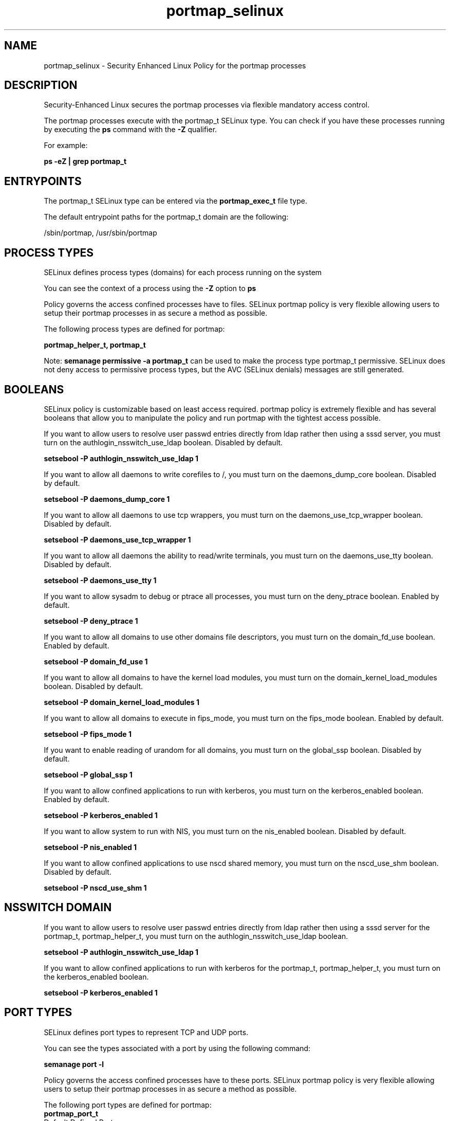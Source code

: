 .TH  "portmap_selinux"  "8"  "13-01-16" "portmap" "SELinux Policy documentation for portmap"
.SH "NAME"
portmap_selinux \- Security Enhanced Linux Policy for the portmap processes
.SH "DESCRIPTION"

Security-Enhanced Linux secures the portmap processes via flexible mandatory access control.

The portmap processes execute with the portmap_t SELinux type. You can check if you have these processes running by executing the \fBps\fP command with the \fB\-Z\fP qualifier.

For example:

.B ps -eZ | grep portmap_t


.SH "ENTRYPOINTS"

The portmap_t SELinux type can be entered via the \fBportmap_exec_t\fP file type.

The default entrypoint paths for the portmap_t domain are the following:

/sbin/portmap, /usr/sbin/portmap
.SH PROCESS TYPES
SELinux defines process types (domains) for each process running on the system
.PP
You can see the context of a process using the \fB\-Z\fP option to \fBps\bP
.PP
Policy governs the access confined processes have to files.
SELinux portmap policy is very flexible allowing users to setup their portmap processes in as secure a method as possible.
.PP
The following process types are defined for portmap:

.EX
.B portmap_helper_t, portmap_t
.EE
.PP
Note:
.B semanage permissive -a portmap_t
can be used to make the process type portmap_t permissive. SELinux does not deny access to permissive process types, but the AVC (SELinux denials) messages are still generated.

.SH BOOLEANS
SELinux policy is customizable based on least access required.  portmap policy is extremely flexible and has several booleans that allow you to manipulate the policy and run portmap with the tightest access possible.


.PP
If you want to allow users to resolve user passwd entries directly from ldap rather then using a sssd server, you must turn on the authlogin_nsswitch_use_ldap boolean. Disabled by default.

.EX
.B setsebool -P authlogin_nsswitch_use_ldap 1

.EE

.PP
If you want to allow all daemons to write corefiles to /, you must turn on the daemons_dump_core boolean. Disabled by default.

.EX
.B setsebool -P daemons_dump_core 1

.EE

.PP
If you want to allow all daemons to use tcp wrappers, you must turn on the daemons_use_tcp_wrapper boolean. Disabled by default.

.EX
.B setsebool -P daemons_use_tcp_wrapper 1

.EE

.PP
If you want to allow all daemons the ability to read/write terminals, you must turn on the daemons_use_tty boolean. Disabled by default.

.EX
.B setsebool -P daemons_use_tty 1

.EE

.PP
If you want to allow sysadm to debug or ptrace all processes, you must turn on the deny_ptrace boolean. Enabled by default.

.EX
.B setsebool -P deny_ptrace 1

.EE

.PP
If you want to allow all domains to use other domains file descriptors, you must turn on the domain_fd_use boolean. Enabled by default.

.EX
.B setsebool -P domain_fd_use 1

.EE

.PP
If you want to allow all domains to have the kernel load modules, you must turn on the domain_kernel_load_modules boolean. Disabled by default.

.EX
.B setsebool -P domain_kernel_load_modules 1

.EE

.PP
If you want to allow all domains to execute in fips_mode, you must turn on the fips_mode boolean. Enabled by default.

.EX
.B setsebool -P fips_mode 1

.EE

.PP
If you want to enable reading of urandom for all domains, you must turn on the global_ssp boolean. Disabled by default.

.EX
.B setsebool -P global_ssp 1

.EE

.PP
If you want to allow confined applications to run with kerberos, you must turn on the kerberos_enabled boolean. Enabled by default.

.EX
.B setsebool -P kerberos_enabled 1

.EE

.PP
If you want to allow system to run with NIS, you must turn on the nis_enabled boolean. Disabled by default.

.EX
.B setsebool -P nis_enabled 1

.EE

.PP
If you want to allow confined applications to use nscd shared memory, you must turn on the nscd_use_shm boolean. Disabled by default.

.EX
.B setsebool -P nscd_use_shm 1

.EE

.SH NSSWITCH DOMAIN

.PP
If you want to allow users to resolve user passwd entries directly from ldap rather then using a sssd server for the portmap_t, portmap_helper_t, you must turn on the authlogin_nsswitch_use_ldap boolean.

.EX
.B setsebool -P authlogin_nsswitch_use_ldap 1
.EE

.PP
If you want to allow confined applications to run with kerberos for the portmap_t, portmap_helper_t, you must turn on the kerberos_enabled boolean.

.EX
.B setsebool -P kerberos_enabled 1
.EE

.SH PORT TYPES
SELinux defines port types to represent TCP and UDP ports.
.PP
You can see the types associated with a port by using the following command:

.B semanage port -l

.PP
Policy governs the access confined processes have to these ports.
SELinux portmap policy is very flexible allowing users to setup their portmap processes in as secure a method as possible.
.PP
The following port types are defined for portmap:

.EX
.TP 5
.B portmap_port_t
.TP 10
.EE


Default Defined Ports:
tcp 111
.EE
udp 111
.EE
.SH "MANAGED FILES"

The SELinux process type portmap_t can manage files labeled with the following file types.  The paths listed are the default paths for these file types.  Note the processes UID still need to have DAC permissions.

.br
.B portmap_tmp_t


.br
.B portmap_var_run_t

	/var/run/portmap_mapping
.br
	/var/run/portmap\.upgrade-state
.br

.br
.B root_t

	/
.br
	/initrd
.br

.SH FILE CONTEXTS
SELinux requires files to have an extended attribute to define the file type.
.PP
You can see the context of a file using the \fB\-Z\fP option to \fBls\bP
.PP
Policy governs the access confined processes have to these files.
SELinux portmap policy is very flexible allowing users to setup their portmap processes in as secure a method as possible.
.PP

.PP
.B STANDARD FILE CONTEXT

SELinux defines the file context types for the portmap, if you wanted to
store files with these types in a diffent paths, you need to execute the semanage command to sepecify alternate labeling and then use restorecon to put the labels on disk.

.B semanage fcontext -a -t portmap_exec_t '/srv/portmap/content(/.*)?'
.br
.B restorecon -R -v /srv/myportmap_content

Note: SELinux often uses regular expressions to specify labels that match multiple files.

.I The following file types are defined for portmap:


.EX
.PP
.B portmap_exec_t
.EE

- Set files with the portmap_exec_t type, if you want to transition an executable to the portmap_t domain.

.br
.TP 5
Paths:
/sbin/portmap, /usr/sbin/portmap

.EX
.PP
.B portmap_helper_exec_t
.EE

- Set files with the portmap_helper_exec_t type, if you want to transition an executable to the portmap_helper_t domain.

.br
.TP 5
Paths:
/sbin/pmap_set, /sbin/pmap_dump, /usr/sbin/pmap_set, /usr/sbin/pmap_dump

.EX
.PP
.B portmap_initrc_exec_t
.EE

- Set files with the portmap_initrc_exec_t type, if you want to transition an executable to the portmap_initrc_t domain.


.EX
.PP
.B portmap_tmp_t
.EE

- Set files with the portmap_tmp_t type, if you want to store portmap temporary files in the /tmp directories.


.EX
.PP
.B portmap_var_run_t
.EE

- Set files with the portmap_var_run_t type, if you want to store the portmap files under the /run or /var/run directory.

.br
.TP 5
Paths:
/var/run/portmap_mapping, /var/run/portmap\.upgrade-state

.PP
Note: File context can be temporarily modified with the chcon command.  If you want to permanently change the file context you need to use the
.B semanage fcontext
command.  This will modify the SELinux labeling database.  You will need to use
.B restorecon
to apply the labels.

.SH "COMMANDS"
.B semanage fcontext
can also be used to manipulate default file context mappings.
.PP
.B semanage permissive
can also be used to manipulate whether or not a process type is permissive.
.PP
.B semanage module
can also be used to enable/disable/install/remove policy modules.

.B semanage port
can also be used to manipulate the port definitions

.B semanage boolean
can also be used to manipulate the booleans

.PP
.B system-config-selinux
is a GUI tool available to customize SELinux policy settings.

.SH AUTHOR
This manual page was auto-generated using
.B "sepolicy manpage"
by Dan Walsh.

.SH "SEE ALSO"
selinux(8), portmap(8), semanage(8), restorecon(8), chcon(1), sepolicy(8)
, setsebool(8), portmap_helper_selinux(8)